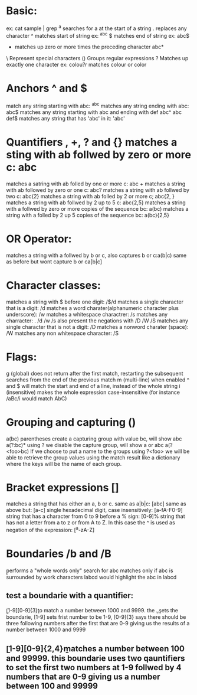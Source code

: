 * Basic:
  ex: cat sample | grep ^a searches for a at the start of a string
  .	replaces any character
  ^	matches start of string ex: ^abc
  $	matches end of string ex: abc$
  *	matches up zero or more times the preceding character abc*
  \	Represent special characters
  ()	Groups regular expressions
  ?	Matches up exactly one character ex: colou?r matches colour or color
* Anchors ^ and $
  match any string starting with abc: ^abc
  matches any string ending with abc: abc$
  matches any string starting with abc and ending with def abc^ abc def$	
  matches any string that has 'abc' in it: 'abc'
* Quantifiers *, +, ? and {}
  matches a sting with ab follwed by zero or more c: abc*
  matches a satring with ab folled by one or more c: abc +
  matches a string with ab followed by zero or one c: abc?
  matches a string with ab follwed by two c: abc{2}
  matches a string with ab folled by 2 or more c; abc{2, }
  matches a string with ab follwed by 2 up to 5 c: abc{2,5}
  matches a string with a follwed by zero or more copies of the sequence bc: a(bc)
  matches a string with a folled by 2 up 5 copies of the sequence bc: a(bc){2,5}
* OR Operator:
  matches a string with a follwed by b or c, also captures b or c:a(b|c)
  same as before but wont capture b or ca[b|c]
* Character classes:
  matches a string with $ before one digit: /$/d 
  matches a single character that is a digit: /d
  matches a word charater(alphanumeric character plus underscore): /w
  matches a whitespace charactrer: /s
  matches any charracter: .
  /d /w /s also present the negations with /D /W /S
  matches any single character that is not a digit: /D
  matches a nonword charater (space): /W
  matches any non whitespace character: /S
* Flags:
  g (global) does not return after the first match, restarting the subsequent searches from the end of the previous match
  m (multi-line) when enabled ^ and $ will match the start and end of a line, instead of the whole string
  i (insensitive) makes the whole expression case-insensitive (for instance /aBc/i would match AbC)
* Grouping and capturing ()
  a(bc)	 parentheses create a capturing group with value bc, will show abc
  a(?:bc)*	using ? we disable the capture group, will show a or abc
  a(?<foo>bc)	If we choose to put a name to the groups using ?<foo> we will be able to retrieve the group values using the match result like a dictionary where the keys will be the name of each group.
* Bracket expressions []
  matches a string that has either an a, b or c. same as a|b|c: [abc]
  same as above but: [a-c]
  single hexadecimal digit, case insensitively: [a-fA-F0-9]
  string that has a character from 0 to 9 before a % sign: [0-9]%
  string that has not a letter from a to z or from A to Z. In this case the ^ is used as negation of the expression: [^a-zA-Z]
* Boundaries /b and /B
  \babc\b   performs a "whole words only" search for abc
  \Babc\B   matches only if abc is surrounded by work characters labcd would highlight the abc in labcd
**  test a boundarie with a quantifier:
    \b[1-9][0-9]{3}\b to match a number between 1000 and 9999. the \b..\b sets the boundarie, [1-9] sets frist number to be 1-9, [0-9]{3} says there should be three following numbers after the first that are 0-9 giving us the results of a number between 1000 and 9999
**  \b[1-9][0-9]{2,4}\b matches a number between 100 and 99999. this boundarie uses two qauntifiers to set the first two numbers at 1-9 follwed by 4 numbers that are 0-9 giving us a number between 100 and 99999






















